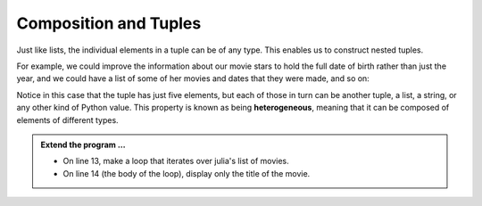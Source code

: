 ..  Copyright (C)  Brad Miller, David Ranum, Jeffrey Elkner, Peter Wentworth, Allen B. Downey, Chris
    Meyers, and Dario Mitchell.  Permission is granted to copy, distribute
    and/or modify this document under the terms of the GNU Free Documentation
    License, Version 1.3 or any later version published by the Free Software
    Foundation; with Invariant Sections being Forward, Prefaces, and
    Contributor List, no Front-Cover Texts, and no Back-Cover Texts.  A copy of
    the license is included in the section entitled "GNU Free Documentation
    License".

.. qnum::
   :prefix: list-26-
   :start: 1

.. index:: tuple, composition; heterogeneous

Composition and Tuples
----------------------

Just like lists, the individual elements in a tuple can be of any type. This enables us to construct nested tuples.

For example, we could improve the information about our movie stars to hold the full date of birth rather than just the year, and we could have a list of some of her movies and dates that they were made, and so on:


.. activecode:: tdg2

   julia = ( ("Julia", "Roberts"), (8, "October", 1967),
             "Actress", ("Atlanta", "Georgia"),
             [ ("Duplicity", 2009),
               ("Notting Hill", 1999),
               ("Pretty Woman", 1990),
               ("Erin Brockovich", 2000),
               ("Eat Pray Love", 2010),
               ("Mona Lisa Smile", 2003),
               ("Oceans Twelve", 2004) ] )
   
   print(type(julia[1]))
   print(julia[1])

Notice in this case that the tuple has just five elements, but each of those in turn can be another tuple, a list, a string, or any other kind of Python value. This property is known as being **heterogeneous**, meaning that it can be composed of elements of different types.

.. admonition:: Extend the program ...

   - On line 13, make a loop that iterates over julia's list of movies.

   - On line 14 (the body of the loop), display only the title of the movie.

